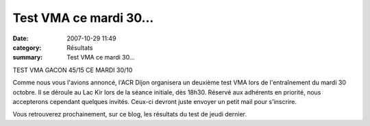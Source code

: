 Test VMA ce mardi 30...
=======================

:date: 2007-10-29 11:49
:category: Résultats
:summary: Test VMA ce mardi 30...

TEST VMA GACON 45/15 CE MARDI 30/10

Comme nous vous l'avions annoncé, l'ACR Dijon organisera un deuxième test VMA lors de l'entraînement du mardi 30 octobre. Il se déroule au Lac Kir lors de la séance initiale, dès 18h30. Réservé aux adhérents en priorité, nous accepterons cependant quelques invités. Ceux-ci devront juste envoyer un petit mail pour s'inscrire.

Vous retrouverez prochainement, sur ce blog, les résultats du test de jeudi dernier.
